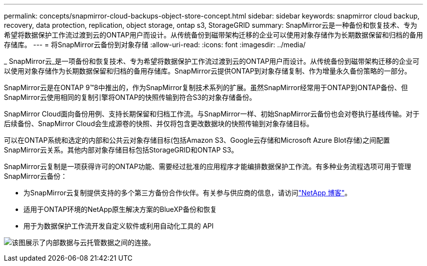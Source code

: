 ---
permalink: concepts/snapmirror-cloud-backups-object-store-concept.html 
sidebar: sidebar 
keywords: snapmirror cloud backup, recovery, data protection, replication, object storage, ontap s3, StorageGRID 
summary: SnapMirror云是一种备份和恢复技术、专为希望将数据保护工作流过渡到云的ONTAP用户而设计。从传统备份到磁带架构迁移的企业可以使用对象存储作为长期数据保留和归档的备用存储库。 
---
= 将SnapMirror云备份到对象存储
:allow-uri-read: 
:icons: font
:imagesdir: ../media/


[role="lead"]
_ SnapMirror云_是一项备份和恢复技术、专为希望将数据保护工作流过渡到云的ONTAP用户而设计。从传统备份到磁带架构迁移的企业可以使用对象存储作为长期数据保留和归档的备用存储库。SnapMirror云提供ONTAP到对象存储复制、作为增量永久备份策略的一部分。

SnapMirror云是在ONTAP 9™8中推出的，作为SnapMirror复制技术系列的扩展。虽然SnapMirror经常用于ONTAP到ONTAP备份、但SnapMirror云使用相同的复制引擎将ONTAP的快照传输到符合S3的对象存储备份。

SnapMirror Cloud面向备份用例、支持长期保留和归档工作流。与SnapMirror一样、初始SnapMirror云备份也会对卷执行基线传输。对于后续备份、SnapMirror Cloud会生成源卷的快照、并仅将包含更改数据块的快照传输到对象存储目标。

可以在ONTAP系统和选定的内部和公共云对象存储目标(包括Amazon S3、Google云存储和Microsoft Azure Blot存储)之间配置SnapMirror云关系。其他内部对象存储目标包括StorageGRID和ONTAP S3。

SnapMirror云复制是一项获得许可的ONTAP功能、需要经过批准的应用程序才能编排数据保护工作流。有多种业务流程选项可用于管理SnapMirror云备份：

* 为SnapMirror云复制提供支持的多个第三方备份合作伙伴。有关参与供应商的信息，请访问link:https://www.netapp.com/blog/new-backup-architecture-snapdiff-v3/["NetApp 博客"^]。
* 适用于ONTAP环境的NetApp原生解决方案的BlueXP备份和恢复
* 用于为数据保护工作流开发自定义软件或利用自动化工具的 API


image:snapmirror-cloud.gif["该图展示了内部数据与云托管数据之间的连接。"]
